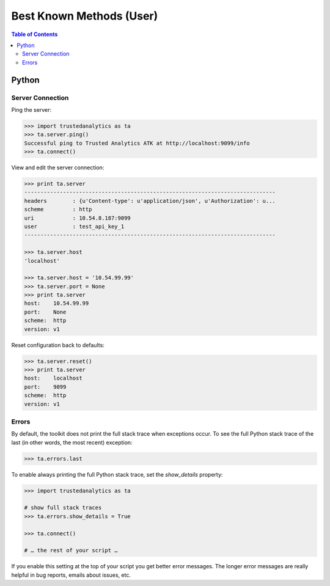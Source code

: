 .. _ds_bkm:

=========================
Best Known Methods (User)
=========================

.. contents:: Table of Contents
    :local:
    :backlinks: none

.. index::
    single: Python

------
Python
------

Server Connection
=================

Ping the server:

.. code::

    >>> import trustedanalytics as ta
    >>> ta.server.ping()
    Successful ping to Trusted Analytics ATK at http://localhost:9099/info
    >>> ta.connect()

View and edit the server connection:

.. code::

    >>> print ta.server
    ------------------------------------------------------------------------------
    headers        : {u'Content-type': u'application/json', u'Authorization': u...
    scheme         : http
    uri            : 10.54.8.187:9099
    user           : test_api_key_1
    ------------------------------------------------------------------------------

    >>> ta.server.host
    'localhost'

    >>> ta.server.host = '10.54.99.99'
    >>> ta.server.port = None
    >>> print ta.server
    host:    10.54.99.99
    port:    None
    scheme:  http
    version: v1

Reset configuration back to defaults:

.. code::

    >>> ta.server.reset()
    >>> print ta.server
    host:    localhost
    port:    9099
    scheme:  http
    version: v1

Errors
======

By default, the toolkit does not print the full stack trace when exceptions
occur.
To see the full Python stack trace of the last (in other words, the most
recent) exception:

.. code::

    >>> ta.errors.last

To enable always printing the full Python stack trace, set the *show_details*
property:

.. code::

    >>> import trustedanalytics as ta

    # show full stack traces
    >>> ta.errors.show_details = True

    >>> ta.connect()

    # … the rest of your script …

If you enable this setting at the top of your script you get better error
messages.
The longer error messages are really helpful in bug reports, emails about
issues, etc.

